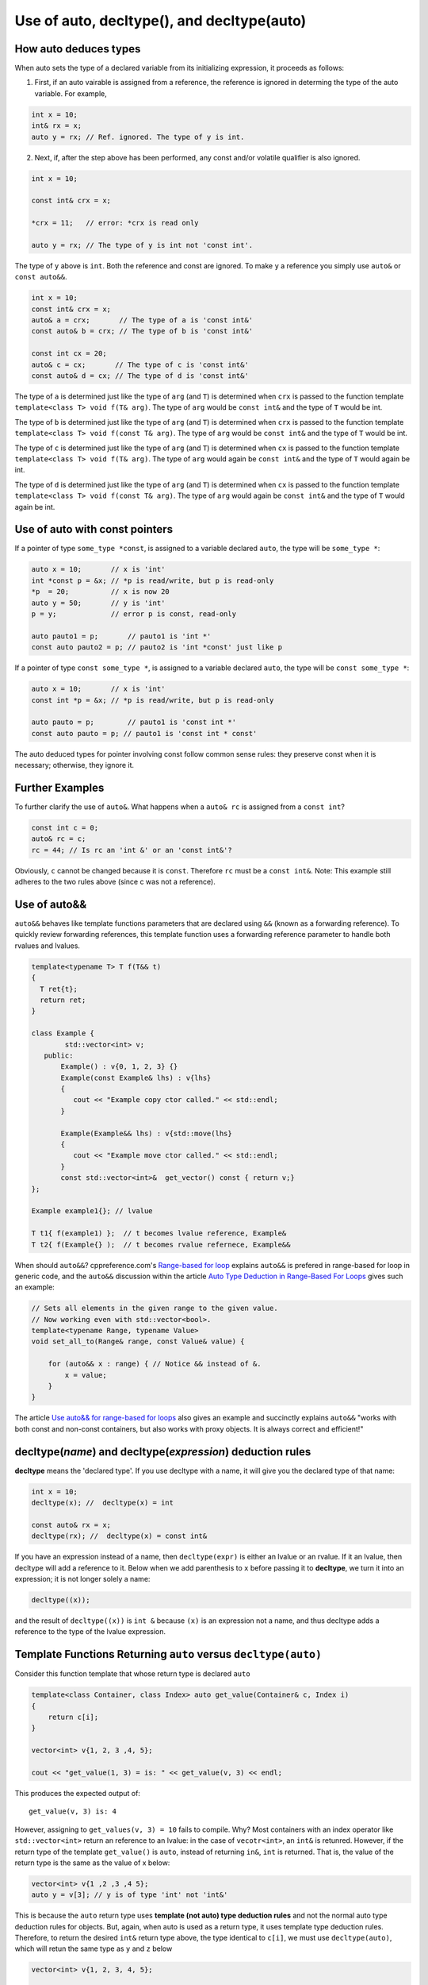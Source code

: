 Use of auto, decltype(), and decltype(auto)
===========================================

How auto deduces types
-----------------------

When auto sets the type of a declared variable from its initializing expression, it proceeds as follows:

1. First, if an auto vairable is assigned from a reference, the reference is ignored in determing the type of the auto variable. For example,

.. code-block:: cpp

    int x = 10;
    int& rx = x;
    auto y = rx; // Ref. ignored. The type of y is int.

2. Next, if, after the step above has been performed, any const and/or volatile qualifier is also ignored.

.. code-block:: cpp

    int x = 10;

    const int& crx = x;

    *crx = 11;   // error: *crx is read only

    auto y = rx; // The type of y is int not 'const int'.

The type of ``y`` above is ``int``. Both the reference and const are ignored. To make ``y`` a reference you simply use ``auto&`` or ``const auto&&``.

.. code-block:: cpp

    int x = 10;
    const int& crx = x;
    auto& a = crx;       // The type of a is 'const int&' 
    const auto& b = crx; // The type of b is 'const int&' 

    const int cx = 20;
    auto& c = cx;       // The type of c is 'const int&'
    const auto& d = cx; // The type of d is 'const int&'

The type of ``a`` is determined just like the type of ``arg`` (and ``T``) is determined when ``crx`` is passed to the function template ``template<class T> void f(T& arg)``. The type of ``arg`` would be ``const int&`` and the type of ``T`` would be int.

The type of ``b`` is determined just like the type of ``arg`` (and ``T``)  is determined when ``crx`` is passed to the function template ``template<class T> void f(const T& arg)``. The type of ``arg`` would be ``const int&`` and the type of ``T`` would be int.

The type of ``c`` is determined just like the type of ``arg`` (and ``T``) is determined when ``cx`` is passed to the function template ``template<class T> void f(T& arg)``. The type of ``arg`` would again be ``const int&`` and the type of ``T`` would again be int.

The type of ``d`` is determined just like the type of ``arg`` (and ``T``) is determined when ``cx`` is passed to the function template ``template<class T> void f(const T& arg)``. The type of ``arg`` would again be ``const int&`` and the type of ``T`` would again be int.

Use of auto with const pointers
-------------------------------

If a pointer of type ``some_type *const``, is assigned to a variable declared ``auto``, the type will be ``some_type *``:

.. code-block:: cpp

  auto x = 10;       // x is 'int'
  int *const p = &x; // *p is read/write, but p is read-only
  *p  = 20;          // x is now 20
  auto y = 50;       // y is 'int'
  p = y;             // error p is const, read-only

  auto pauto1 = p;       // pauto1 is 'int *'
  const auto pauto2 = p; // pauto2 is 'int *const' just like p

If a pointer of type ``const some_type *``, is assigned to a variable declared ``auto``, the type will be ``const some_type *``:

.. code-block:: cpp

  auto x = 10;       // x is 'int'
  const int *p = &x; // *p is read/write, but p is read-only

  auto pauto = p;        // pauto1 is 'const int *'
  const auto pauto = p; // pauto1 is 'const int * const'

The auto deduced types for pointer involving const follow common sense rules: they preserve const when it is necessary; otherwise, they ignore it.

Further Examples
----------------

To further clarify the use of ``auto&``. What happens when a ``auto& rc`` is assigned from a ``const int``?

.. code-block:: cpp

    const int c = 0;
    auto& rc = c;
    rc = 44; // Is rc an 'int &' or an 'const int&'?

Obviously, ``c`` cannot be changed because it is ``const``. Therefore ``rc`` must be  a ``const int&``. Note: This example still adheres to the two rules above (since c was not a reference).

Use of auto&&
-------------

``auto&&`` behaves like template functions parameters that are declared using ``&&`` (known as a forwarding reference). To quickly review forwarding references, this template function uses a forwarding reference parameter to handle both rvalues
and lvalues.

.. code-block:: cpp

   template<typename T> T f(T&& t)
   {
     T ret{t};
     return ret;
   } 

   class Example {
           std::vector<int> v;
      public:
          Example() : v{0, 1, 2, 3} {}
          Example(const Example& lhs) : v{lhs} 
          {
             cout << "Example copy ctor called." << std::endl;
          }

          Example(Example&& lhs) : v{std::move(lhs}
          {             
             cout << "Example move ctor called." << std::endl;
          }   
          const std::vector<int>&  get_vector() const { return v;}
   };

   Example example1{}; // lvalue

   T t1{ f(example1) };  // t becomes lvalue reference, Example&
   T t2{ f(Example{} );  // t becomes rvalue refernece, Example&&

When should ``auto&&``? cppreference.com's `Range-based for loop <https://en.cppreference.com/w/cpp/language/range-for>`_ explains ``auto&&`` is prefered in range-based for loop in generic code, and the ``auto&&`` discussion within the article `Auto Type Deduction in Range-Based For Loops <https://blog.petrzemek.net/2016/08/17/auto-type-deduction-in-range-based-for-loops/>`_
gives such an example:

.. code-block:: cpp

    // Sets all elements in the given range to the given value.
    // Now working even with std::vector<bool>.
    template<typename Range, typename Value>
    void set_all_to(Range& range, const Value& value) {

        for (auto&& x : range) { // Notice && instead of &.
            x = value;
        }
    }

The article `Use auto&& for range-based for loops <https://edmundv.home.xs4all.nl/blog/2014/01/28/use-auto-and-and-for-range-based-for-loops/>`_ also gives an example and succinctly explains ``auto&&`` "works with both const and non-const containers, but also works with proxy objects. It is always correct and efficient!"
    
decltype(*name*) and decltype(*expression*) deduction rules
-----------------------------------------------------------

**decltype** means the 'declared type'. If you use decltype with a name, it will give you the declared type of that name:

.. code-block:: cpp

    int x = 10;
    decltype(x); //  decltype(x) = int

    const auto& rx = x;
    decltype(rx); //  decltype(x) = const int&

If you have an expression instead of a name, then ``decltype(expr)`` is either an lvalue or an rvalue. If it an lvalue, then decltype will add a reference to it. Below when we add parenthesis to ``x`` before passing it to **decltype**, we turn it into an expression;
it is not longer solely a name:

.. code-block:: cpp

    decltype((x));

and the result of ``decltype((x))`` is ``int &`` because ``(x)`` is an expression not a name, and thus decltype adds a reference to the type of the lvalue expression.

Template Functions Returning ``auto`` versus ``decltype(auto)``
----------------------------------------------------------------

Consider this function template that whose return type is declared ``auto`` 

.. code-block:: cpp

    template<class Container, class Index> auto get_value(Container& c, Index i)
    {
        return c[i];
    }
    
    vector<int> v{1, 2, 3 ,4, 5};
  
    cout << "get_value(1, 3) = is: " << get_value(v, 3) << endl;

This produces the expected output of::

    get_value(v, 3) is: 4

However, assigning to ``get_values(v, 3) = 10`` fails to compile. Why? Most containers with an index operator like ``std::vector<int>`` return an reference to an lvalue: in the case of ``vecotr<int>``, an ``int&`` is retunred. However, if the return type of the 
template ``get_value()`` is ``auto``, instead of returning ``in&``, ``int`` is returned. That is, the value of the return type is the same as the value of x below:

.. code-block:: cpp
    
    vector<int> v{1 ,2 ,3 ,4 5};
    auto y = v[3]; // y is of type 'int' not 'int&'


This is because the ``auto`` return type uses **template (not auto) type deduction rules** and not the normal auto type deduction rules for objects. But, again, when auto is used as a return type, it uses template type deduction rules. Therefore,
to return the desired ``int&`` return type above, the type identical to ``c[i]``, we must use ``decltype(auto)``, which will retun the same type as ``y`` and ``z`` below

.. code-block:: cpp

    vector<int> v{1, 2, 3, 4, 5};
    
    auto x = v[3];
    
    decltype(auto) y = v[3];
    
    decltype(v[3]) z = v[3];
    
    y = 10;
    
    cout << "v[3] = " << v[3] << ", x = " << x << ", y = " << y << ", and z = " << z << endl;
    
The output is::

    v[3] = 10, x = 4, y = 10, and z = 10

because the **decltype(auto)** means 'automatically deduce the return type using the decltype type deduction rules'. So we must reimplement ``get_values()`` as

.. code-block:: cpp

    template<class Container, class Index> decltype(auto) get_value(Container& c, Index i)
    {
        return c[i];
    }

    vector<int> v{1, 2, 3, 4, 5};
 
    get_value(v, 3) = 10;

    cout << "v[3] = " << v[3] << ", get_value(v, 3) = " << get_value(v, 3) << endl;

which produces:

    v[3] = 10, get_value(v, 3) = 10

.. note:: The required C++11 syntax for get_value() would have been:

.. code-block:: cpp

    template<class Container, class Index> auto get_value(Container& c, Index i) ->  decltype(c[i])
    {
        return c[i];
    }

In summary, we need to know the use case for your function: do you want template type deduction rules, then use ``auto`` for the return type; if you want the decltype type deduction, then use ``decltype(auto)``. It often boils down to whether you want
an lvalue reference return or an rvalue. In general, ``decltype(auto)`` will return the type of the actual expression or object being returned. So in general it is the first choice to always consider.
rules described above.

Finally, the same comments about template returns types apply to lambdas.

Using decltype(declval<some_type>()) 
------------------------------------

The cplusplus.com entry for `decval <http://www.cplusplus.com/reference/utility/declval/>`_ explains:

    Returns an rvalue reference to type T without referring to any object.
    
    This function shall only be used in unevaluated operands (such as the operands of sizeof and decltype).
    
    T may be an incomplete type.
    
    This is a helper function used to refer to members of a class in unevaluated operands, especially when either the constructor signature is unknown or when no objects of that type can be constructed (such as for abstract base classes).

And it gives this example:
     
.. code-block:: cpp

    // declval example
    #include <utility>      // std::declval
    #include <iostream>     // std::cout
    
    struct A {              // abstract class
      virtual int value() = 0;
    };
    
    class B : public A {    // class with specific constructor
      int val_;
    public:
      B(int i,int j):val_(i*j){}
      int value() {return val_;}
    };
    
    int main() {
      decltype(std::declval<A>().value()) a;  // int a
      decltype(std::declval<B>().value()) b;  // int b
      decltype(B(0,0).value()) c;   // same as above (known constructor)
      a = b = B(10,2).value();
      std::cout << a << '\n';
      return 0;
    }

